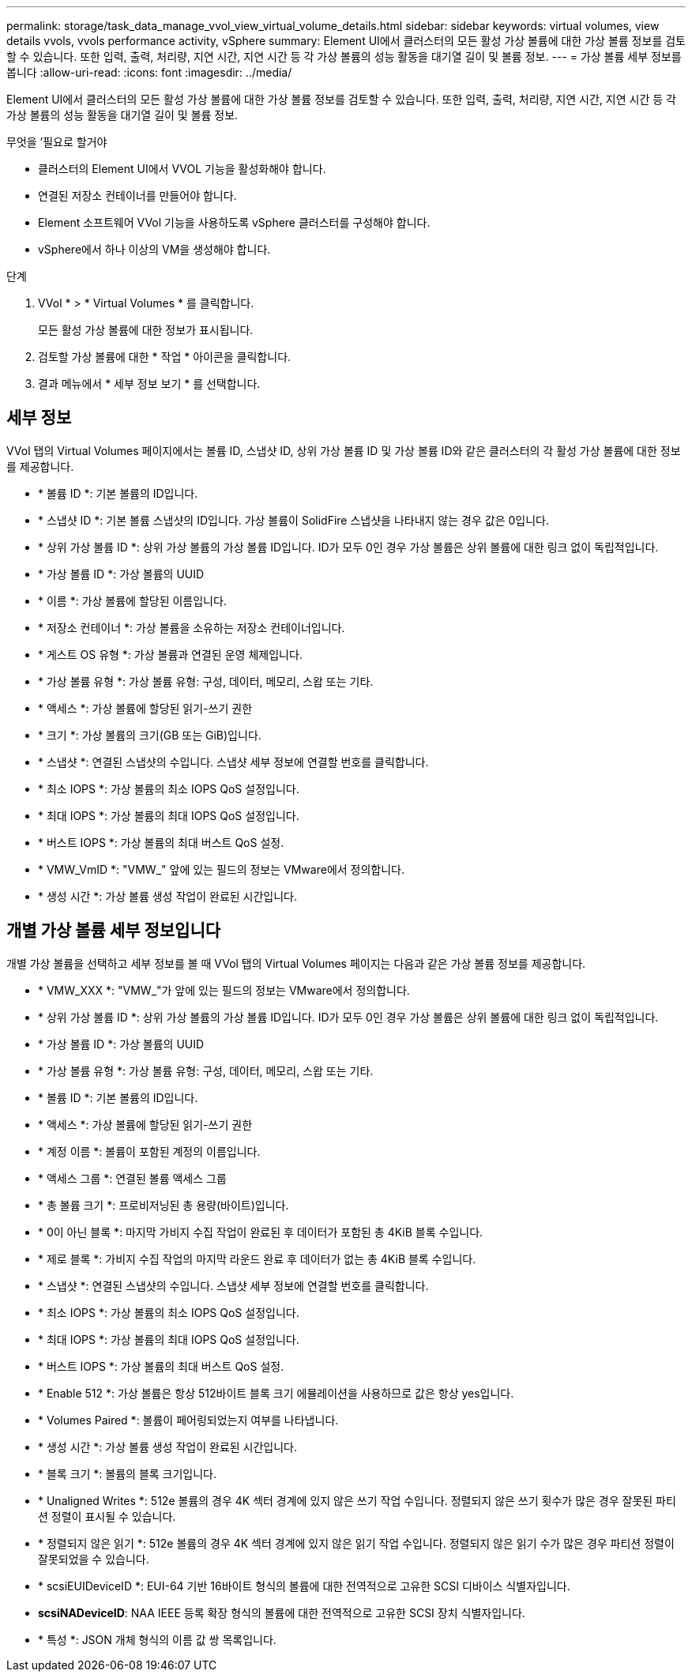 ---
permalink: storage/task_data_manage_vvol_view_virtual_volume_details.html 
sidebar: sidebar 
keywords: virtual volumes, view details vvols, vvols performance activity, vSphere 
summary: Element UI에서 클러스터의 모든 활성 가상 볼륨에 대한 가상 볼륨 정보를 검토할 수 있습니다. 또한 입력, 출력, 처리량, 지연 시간, 지연 시간 등 각 가상 볼륨의 성능 활동을 대기열 길이 및 볼륨 정보. 
---
= 가상 볼륨 세부 정보를 봅니다
:allow-uri-read: 
:icons: font
:imagesdir: ../media/


[role="lead"]
Element UI에서 클러스터의 모든 활성 가상 볼륨에 대한 가상 볼륨 정보를 검토할 수 있습니다. 또한 입력, 출력, 처리량, 지연 시간, 지연 시간 등 각 가상 볼륨의 성능 활동을 대기열 길이 및 볼륨 정보.

.무엇을 &#8217;필요로 할거야
* 클러스터의 Element UI에서 VVOL 기능을 활성화해야 합니다.
* 연결된 저장소 컨테이너를 만들어야 합니다.
* Element 소프트웨어 VVol 기능을 사용하도록 vSphere 클러스터를 구성해야 합니다.
* vSphere에서 하나 이상의 VM을 생성해야 합니다.


.단계
. VVol * > * Virtual Volumes * 를 클릭합니다.
+
모든 활성 가상 볼륨에 대한 정보가 표시됩니다.

. 검토할 가상 볼륨에 대한 * 작업 * 아이콘을 클릭합니다.
. 결과 메뉴에서 * 세부 정보 보기 * 를 선택합니다.




== 세부 정보

VVol 탭의 Virtual Volumes 페이지에서는 볼륨 ID, 스냅샷 ID, 상위 가상 볼륨 ID 및 가상 볼륨 ID와 같은 클러스터의 각 활성 가상 볼륨에 대한 정보를 제공합니다.

* * 볼륨 ID *: 기본 볼륨의 ID입니다.
* * 스냅샷 ID *: 기본 볼륨 스냅샷의 ID입니다. 가상 볼륨이 SolidFire 스냅샷을 나타내지 않는 경우 값은 0입니다.
* * 상위 가상 볼륨 ID *: 상위 가상 볼륨의 가상 볼륨 ID입니다. ID가 모두 0인 경우 가상 볼륨은 상위 볼륨에 대한 링크 없이 독립적입니다.
* * 가상 볼륨 ID *: 가상 볼륨의 UUID
* * 이름 *: 가상 볼륨에 할당된 이름입니다.
* * 저장소 컨테이너 *: 가상 볼륨을 소유하는 저장소 컨테이너입니다.
* * 게스트 OS 유형 *: 가상 볼륨과 연결된 운영 체제입니다.
* * 가상 볼륨 유형 *: 가상 볼륨 유형: 구성, 데이터, 메모리, 스왑 또는 기타.
* * 액세스 *: 가상 볼륨에 할당된 읽기-쓰기 권한
* * 크기 *: 가상 볼륨의 크기(GB 또는 GiB)입니다.
* * 스냅샷 *: 연결된 스냅샷의 수입니다. 스냅샷 세부 정보에 연결할 번호를 클릭합니다.
* * 최소 IOPS *: 가상 볼륨의 최소 IOPS QoS 설정입니다.
* * 최대 IOPS *: 가상 볼륨의 최대 IOPS QoS 설정입니다.
* * 버스트 IOPS *: 가상 볼륨의 최대 버스트 QoS 설정.
* * VMW_VmID *: "VMW_" 앞에 있는 필드의 정보는 VMware에서 정의합니다.
* * 생성 시간 *: 가상 볼륨 생성 작업이 완료된 시간입니다.




== 개별 가상 볼륨 세부 정보입니다

개별 가상 볼륨을 선택하고 세부 정보를 볼 때 VVol 탭의 Virtual Volumes 페이지는 다음과 같은 가상 볼륨 정보를 제공합니다.

* * VMW_XXX *: "VMW_"가 앞에 있는 필드의 정보는 VMware에서 정의합니다.
* * 상위 가상 볼륨 ID *: 상위 가상 볼륨의 가상 볼륨 ID입니다. ID가 모두 0인 경우 가상 볼륨은 상위 볼륨에 대한 링크 없이 독립적입니다.
* * 가상 볼륨 ID *: 가상 볼륨의 UUID
* * 가상 볼륨 유형 *: 가상 볼륨 유형: 구성, 데이터, 메모리, 스왑 또는 기타.
* * 볼륨 ID *: 기본 볼륨의 ID입니다.
* * 액세스 *: 가상 볼륨에 할당된 읽기-쓰기 권한
* * 계정 이름 *: 볼륨이 포함된 계정의 이름입니다.
* * 액세스 그룹 *: 연결된 볼륨 액세스 그룹
* * 총 볼륨 크기 *: 프로비저닝된 총 용량(바이트)입니다.
* * 0이 아닌 블록 *: 마지막 가비지 수집 작업이 완료된 후 데이터가 포함된 총 4KiB 블록 수입니다.
* * 제로 블록 *: 가비지 수집 작업의 마지막 라운드 완료 후 데이터가 없는 총 4KiB 블록 수입니다.
* * 스냅샷 *: 연결된 스냅샷의 수입니다. 스냅샷 세부 정보에 연결할 번호를 클릭합니다.
* * 최소 IOPS *: 가상 볼륨의 최소 IOPS QoS 설정입니다.
* * 최대 IOPS *: 가상 볼륨의 최대 IOPS QoS 설정입니다.
* * 버스트 IOPS *: 가상 볼륨의 최대 버스트 QoS 설정.
* * Enable 512 *: 가상 볼륨은 항상 512바이트 블록 크기 에뮬레이션을 사용하므로 값은 항상 yes입니다.
* * Volumes Paired *: 볼륨이 페어링되었는지 여부를 나타냅니다.
* * 생성 시간 *: 가상 볼륨 생성 작업이 완료된 시간입니다.
* * 블록 크기 *: 볼륨의 블록 크기입니다.
* * Unaligned Writes *: 512e 볼륨의 경우 4K 섹터 경계에 있지 않은 쓰기 작업 수입니다. 정렬되지 않은 쓰기 횟수가 많은 경우 잘못된 파티션 정렬이 표시될 수 있습니다.
* * 정렬되지 않은 읽기 *: 512e 볼륨의 경우 4K 섹터 경계에 있지 않은 읽기 작업 수입니다. 정렬되지 않은 읽기 수가 많은 경우 파티션 정렬이 잘못되었을 수 있습니다.
* * scsiEUIDeviceID *: EUI-64 기반 16바이트 형식의 볼륨에 대한 전역적으로 고유한 SCSI 디바이스 식별자입니다.
* *scsiNADeviceID*: NAA IEEE 등록 확장 형식의 볼륨에 대한 전역적으로 고유한 SCSI 장치 식별자입니다.
* * 특성 *: JSON 개체 형식의 이름 값 쌍 목록입니다.

